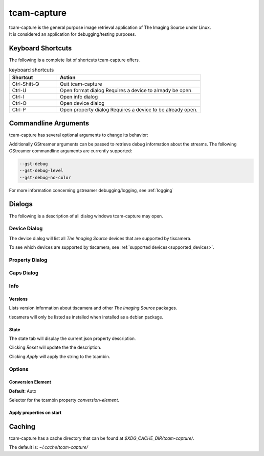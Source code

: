 .. _tcam_capture:

############
tcam-capture
############

| tcam-capture is the general purpose image retrieval application of The Imaging Source under Linux.  
| It is considered an application for debugging/testing purposes.

==================
Keyboard Shortcuts
==================

The following is a complete list of shortcuts tcam-capture offers.

.. list-table:: keyboard shortcuts
   :header-rows: 1
   :widths: 25 75

   * - Shortcut
     - Action

   * - Ctrl-Shift-Q
     - Quit tcam-capture
   * - Ctrl-U
     - Open format dialog
       Requires a device to already be open.
   * - Ctrl-I
     - Open info dialog
   * - Ctrl-O
     - Open device dialog
   * - Ctrl-P
     - Open property dialog
       Requires a device to be already open.
           
=====================
Commandline Arguments
=====================

tcam-capture has several optional arguments to change its behavior:

.. option:: -h, --help

   Show this help message and exit.

.. option:: --help-all

   Display Qt specific options.
   
.. option:: --serial <serial>

   Open device with serial immediately.

.. option:: -v, --version

   Display version information.

Additionally GStreamer arguments can be passed to retrieve debug information about the streams.
The following GStreamer commandline arguments are currently supported:

.. code-block:: text

    --gst-debug
    --gst-debug-level
    --gst-debug-no-color

For more information concerning gstreamer debugging/logging, see :ref:`logging`

=======
Dialogs
=======

The following is a description of all dialog windows tcam-capture may open.

Device Dialog
=============

The device dialog will list all `The Imaging Source` devices that are supported by tiscamera.

To see which devices are supported by tiscamera, see :ref:`supported devices<supported_devices>`.

Property Dialog
===============

.. TODO::

   describe

Caps Dialog
===========

.. TODO::

   describe

Info
====

Versions
--------

Lists version information about tiscamera and other `The Imaging Source` packages.

tiscamera will only be listed as installed when installed as a debian package.

State
-----

The state tab will display the current json property description.

Clicking `Reset` will update the the description.

Clicking `Apply` will apply the string to the tcambin.


Options
=======

Conversion Element
------------------

**Default**: Auto

Selector for the tcambin property `conversion-element`.

.. TODO::

   link to tcambin

Apply properties on start
-------------------------

.. TODO::

   implement

=======
Caching
=======

tcam-capture has a cache directory that can be found at
`$XDG_CACHE_DIR/tcam-capture/`.

The default is: `~/.cache/tcam-capture/`
